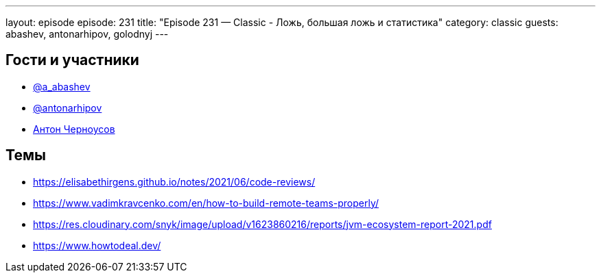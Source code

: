 ---
layout: episode
episode: 231
title: "Episode 231 — Classic - Ложь, большая ложь и статистика"
category: classic
guests: abashev, antonarhipov, golodnyj
---

== Гости и участники

* https://t.me/razborfeed[@a_abashev]
* https://twitter.com/antonarhipov[@antonarhipov]
* https://twitter.com/golodnyj[Антон Черноусов]

== Темы

* https://elisabethirgens.github.io/notes/2021/06/code-reviews/
* https://www.vadimkravcenko.com/en/how-to-build-remote-teams-properly/
* https://res.cloudinary.com/snyk/image/upload/v1623860216/reports/jvm-ecosystem-report-2021.pdf
* https://www.howtodeal.dev/
